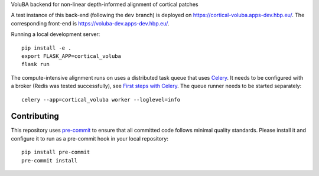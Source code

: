 VoluBA backend for non-linear depth-informed alignment of cortical patches

A test instance of this back-end (following the ``dev`` branch) is deployed on https://cortical-voluba.apps-dev.hbp.eu/. The corresponding front-end is https://voluba-dev.apps-dev.hbp.eu/.

Running a local development server::

  pip install -e .
  export FLASK_APP=cortical_voluba
  flask run


The compute-intensive alignment runs on uses a distributed task queue that uses
`Celery <http://www.celeryproject.org/>`_. It needs to be configured with a
broker (Redis was tested successfully), see `First steps with Celery`_.
The queue runner needs to be started separately::

  celery --app=cortical_voluba worker --loglevel=info


Contributing
============

This repository uses `pre-commit`_ to ensure that all committed code follows minimal quality standards. Please install it and configure it to run as a pre-commit hook in your local repository::

  pip install pre-commit
  pre-commit install


.. _Celery: http://www.celeryproject.org/
.. _`First steps with Celery`: http://docs.celeryproject.org/en/latest/getting-started/first-steps-with-celery.html
.. _pre-commit: https://pre-commit.com/
